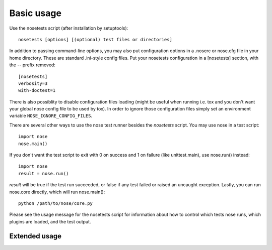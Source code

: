 Basic usage
-----------

Use the nosetests script (after installation by setuptools)::

  nosetests [options] [(optional) test files or directories]

In addition to passing command-line options, you may also put configuration
options in a .noserc or nose.cfg file in your home directory. These are
standard .ini-style config files. Put your nosetests configuration in a
[nosetests] section, with the -- prefix removed::

   [nosetests]
   verbosity=3
   with-doctest=1

There is also possiblity to disable configuration files loading (might be
useful when running i.e. tox and you don't want your global nose config file to
be used by tox). In order to ignore those configuration files simply set an
environment variable ``NOSE_IGNORE_CONFIG_FILES``.
  
There are several other ways to use the nose test runner besides the
`nosetests` script. You may use nose in a test script::

  import nose
  nose.main()

If you don't want the test script to exit with 0 on success and 1 on failure
(like unittest.main), use nose.run() instead::

  import nose
  result = nose.run()
  
`result` will be true if the test run succeeded, or false if any test failed
or raised an uncaught exception. Lastly, you can run nose.core directly, which
will run nose.main()::

  python /path/to/nose/core.py
  
Please see the usage message for the nosetests script for information
about how to control which tests nose runs, which plugins are loaded,
and the test output.

Extended usage
^^^^^^^^^^^^^^

.. autohelp ::
